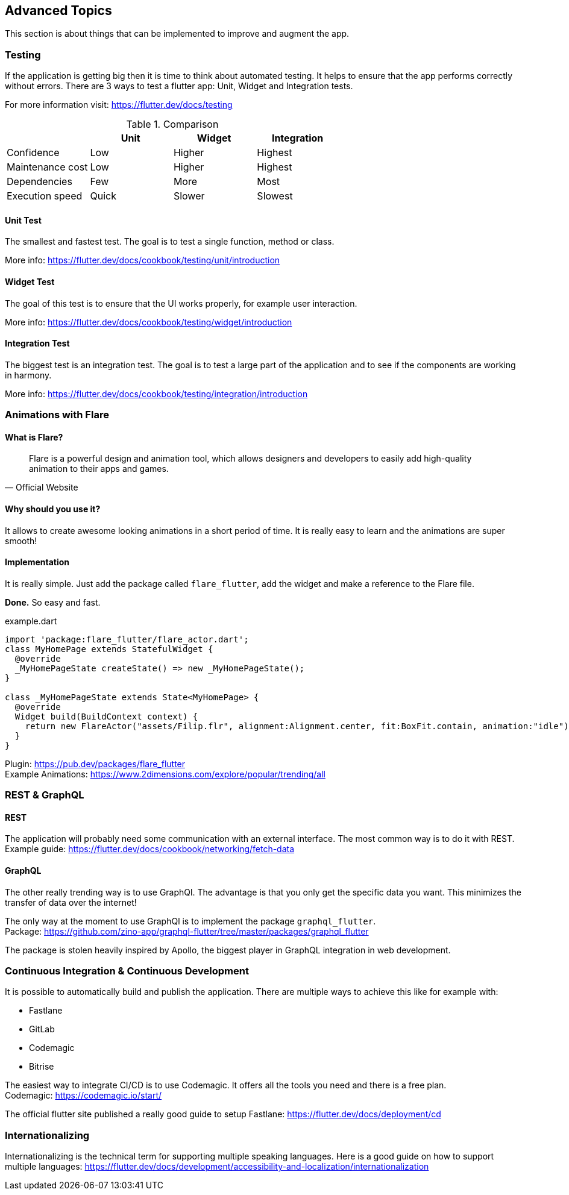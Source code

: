 == Advanced Topics

This section is about things that can be implemented to improve and augment the app.

=== Testing

If the application is getting big then it is time to think about automated testing. It helps to ensure
that the app performs correctly without errors.
There are 3 ways to test a flutter app: Unit, Widget and Integration tests.

For more information visit: https://flutter.dev/docs/testing

.Comparison
[cols="20,20,20,20", options="header"]
|===
|
| Unit
| Widget
| Integration

| Confidence
| Low
| Higher
| Highest

| Maintenance cost
| Low
| Higher
| Highest

| Dependencies
| Few
| More
| Most

| Execution speed
| Quick
| Slower
| Slowest
|===

==== Unit Test

The smallest and fastest test. The goal is to test a single function, method or class.

More info: https://flutter.dev/docs/cookbook/testing/unit/introduction

==== Widget Test

The goal of this test is to ensure that the UI works properly, for example user interaction.

More info: https://flutter.dev/docs/cookbook/testing/widget/introduction

==== Integration Test

The biggest test is an integration test. The goal is to test a large part of the application and
to see if the components are working in harmony.

More info: https://flutter.dev/docs/cookbook/testing/integration/introduction

=== Animations with Flare

==== What is Flare?

[quote, Official Website]
Flare is a powerful design and animation tool, which allows designers and developers to easily add high-quality animation to their apps and games.

==== Why should you use it?

It allows to create awesome looking animations in a short period of time. It is really easy to learn and the animations
are super smooth!

==== Implementation

It is really simple. Just add the package called `flare_flutter`, add the widget and make a reference to the Flare file.

*Done.* So easy and fast.

.example.dart
[source,dart]
----
import 'package:flare_flutter/flare_actor.dart';
class MyHomePage extends StatefulWidget {
  @override
  _MyHomePageState createState() => new _MyHomePageState();
}

class _MyHomePageState extends State<MyHomePage> {
  @override
  Widget build(BuildContext context) {
    return new FlareActor("assets/Filip.flr", alignment:Alignment.center, fit:BoxFit.contain, animation:"idle");
  }
}
----

Plugin: https://pub.dev/packages/flare_flutter +
Example Animations: https://www.2dimensions.com/explore/popular/trending/all

=== REST & GraphQL

==== REST

The application will probably need some communication with an external interface. The most common way is to do
it with REST. +
Example guide: https://flutter.dev/docs/cookbook/networking/fetch-data

==== GraphQL

The other really trending way is to use GraphQl. The advantage is that you only get the specific data you want.
This minimizes the transfer of data over the internet!

The only way at the moment to use GraphQl is to implement the package `graphql_flutter`. +
Package: https://github.com/zino-app/graphql-flutter/tree/master/packages/graphql_flutter

The package is [.line-through]#stolen# heavily inspired by Apollo, the biggest player in GraphQL integration in web development.

<<<

=== Continuous Integration & Continuous Development

It is possible to automatically build and publish the application. There are multiple ways to achieve this like for example with:

* Fastlane
* GitLab
* Codemagic
* Bitrise

The easiest way to integrate CI/CD is to use Codemagic. It offers all the tools you need and there is a free plan. +
Codemagic: https://codemagic.io/start/

The official flutter site published a really good guide to setup Fastlane: https://flutter.dev/docs/deployment/cd

=== Internationalizing

Internationalizing is the technical term for supporting multiple speaking languages.
Here is a good guide on how to support multiple languages: https://flutter.dev/docs/development/accessibility-and-localization/internationalization